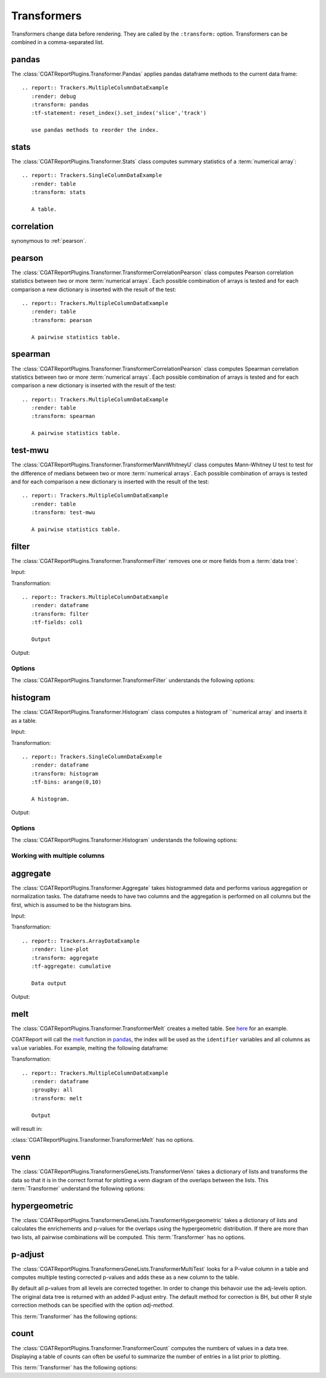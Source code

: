 .. _transformers:

============
Transformers
============

Transformers change data before rendering. They are called by the
``:transform:`` option. Transformers can be combined in a
comma-separated list.

.. _pandas:

pandas
======

The :class:`CGATReportPlugins.Transformer.Pandas` applies pandas
dataframe methods to the current data frame::

  .. report:: Trackers.MultipleColumnDataExample
     :render: debug
     :transform: pandas
     :tf-statement: reset_index().set_index('slice','track')

     use pandas methods to reorder the index.

.. report:: Trackers.MultipleColumnDataExample
   :render: debug
   :transform: pandas
   :tf-statement: reset_index().set_index('slice','track')

   use pandas methods to reorder the index.

.. _stats:

stats
=====

The :class:`CGATReportPlugins.Transformer.Stats` class computes
summary statistics of a :term:`numerical array`::

  .. report:: Trackers.SingleColumnDataExample
     :render: table
     :transform: stats

     A table.

.. report:: Trackers.SingleColumnDataExample
   :render: table
   :transform: stats

   A table.

.. _correlation:

correlation
===========

synonymous to :ref:`pearson`.

.. _pearson:

pearson
=======

The
:class:`CGATReportPlugins.Transformer.TransformerCorrelationPearson`
class computes Pearson correlation statistics between two or more
:term:`numerical arrays`.  Each possible combination of arrays is
tested and for each comparison a new dictionary is inserted with the
result of the test::

  .. report:: Trackers.MultipleColumnDataExample
     :render: table
     :transform: pearson

     A pairwise statistics table.

.. report:: Trackers.MultipleColumnDataExample
   :render: table
   :transform: pearson

   A pairwise statistics table.

.. _spearman:

spearman
========

The :class:`CGATReportPlugins.Transformer.TransformerCorrelationPearson` class computes
Spearman correlation statistics between two or more :term:`numerical
arrays`. Each possible combination of arrays is tested and for each
comparison a new dictionary is inserted with the result of the test::

  .. report:: Trackers.MultipleColumnDataExample
     :render: table
     :transform: spearman

     A pairwise statistics table.

.. report:: Trackers.MultipleColumnDataExample
   :render: table
   :transform: spearman

   A pairwise statistics table.

.. _test-mwu:

test-mwu
========

The :class:`CGATReportPlugins.Transformer.TransformerMannWhitneyU`
class computes Mann-Whitney U test to test for the difference of medians
between two or more :term:`numerical
arrays`. Each possible combination of arrays is tested and for each
comparison a new dictionary is inserted with the result of the test::

  .. report:: Trackers.MultipleColumnDataExample
     :render: table
     :transform: test-mwu

     A pairwise statistics table.

.. report:: Trackers.MultipleColumnDataExample
   :render: table
   :transform: test-mwu

   A pairwise statistics table.

.. _select:

..
   select
   ======

   The :class:`CGATReportPlugins.Transformer.TransformerSelect` selects
   one field from a :term:`data tree`.

     .. report:: Trackers.SingleColumnDataExample
	:render: table
	:transform: select,correlation
	:tf-fields: data

	A pairwise statistics table.

   .. report:: Trackers.SingleColumnDataExample
      :render: table
      :transform: select,correlation
      :tf-fields: data

      A pairwise statistics table.

   Options
   -------

   The :class:`CGATReportPlugins.Transformer.TransformerSelect` understands the
   following options:

   .. glossary::

      tf-fields
	 string

	 fields to select. This option is required.

   Without slices
   --------------

   Compute correlation statistics between tracks/slices for a single column

   .. report:: Trackers.SingleColumnDataExampleWithoutSlices
      :render: table
      :transform: select,correlation
      :tf-fields: data

      A pairwise statistics table.

   Compute correlation statistics between all columns.

   .. report:: Trackers.MultipleColumnDataExample
      :render: matrix
      :transform: correlation,select
      :tf-fields: coefficient
      :format: %6.4f

      Matrix of correlation coefficients

.. _filter:

filter
======

The :class:`CGATReportPlugins.Transformer.TransformerFilter` removes
one or more fields from a :term:`data tree`:

Input:

.. report:: Trackers.MultipleColumnDataExample
   :render: dataframe
   :head: 5
    
   Input data

Transformation::

   .. report:: Trackers.MultipleColumnDataExample
      :render: dataframe
      :transform: filter
      :tf-fields: col1

      Output

Output:

.. report:: Trackers.MultipleColumnDataExample
   :render: dataframe
   :head: 5
   :transform: filter
   :tf-fields: col1

   Output

Options
-------

The :class:`CGATReportPlugins.Transformer.TransformerFilter` understands the
following options:

.. glossary::

   tf-fields
      string

      fields to select. This option is required.

   tf-level
      int

      level in the :term:`data tree` on which to act.

.. _histogram:

histogram
=========

The :class:`CGATReportPlugins.Transformer.Histogram` class computes a histogram
of ``numerical array` and inserts it as a table.

Input:

.. report:: Trackers.SingleColumnDataExample
   :render: dataframe
   :head: 5
   :tail: 5

   Input data

Transformation::

   .. report:: Trackers.SingleColumnDataExample
      :render: dataframe
      :transform: histogram
      :tf-bins: arange(0,10)

      A histogram.

Output:

.. report:: Trackers.SingleColumnDataExample
   :render: dataframe
   :transform: histogram
   :tf-bins: arange(0,10)
   :head: 5
   :tail: 5
  
   A histogram.

Options
-------

The :class:`CGATReportPlugins.Transformer.Histogram` understands the
following options:

.. glossary::
   :sorted:
   
   tf-aggregate
      cumulative|reverse-cumulative|normalized-max|normalized-total|relevel-first

      normalize or cumulate values in a histogram

      * normalized-max - normalize histogram with maximum value
      * normalized-total - normalize histogram with sum of values
      * cumulative - compute cumulative histogram
      * reverse-cumulative - compute reverse cumulative histogram
      * relevel-first - relevel by adding the first bin to all others.
        
      
   tf-bins
      int or sequence of scalars, optional

      If `tf-bins` is an int, it defines the number of equal-width
      bins in the given range (10, by default). If `bins` is a sequence,
      it defines the bin edges, including the rightmost edge, allowing
      for non-uniform bin widths.
      (From the cgatreport`numpy` documentation)
      If bins is of the format ''log-X'' with X an integer number, X 
      logarithmig bins will be used. 
      If bins is ''dict'', then the histogram will be computed using a
      dictionary. Use this for large data sets, but make sure to round
      values reasonably.

      Examples::

	 :tf-bins: 100
	 :tf-bins: arange(0,1,0.1)
	 :tf-bins: log-100

   tf-range
      float[,float[,float]], optional

      The minimum value, maximum value and the bin-size. Fields can the left empty.
      If no minimum is provided, the minimum value is min(data), the maxmimum
      value is max(data) and the bin-size depends on the :term:`tf-bins` parameter.
      Values outside the range are ignored. 

Working with multiple columns
-----------------------------

.. report:: Trackers.MultipleColumnDataExample
   :render: line-plot
   :transform: histogram
   :tf-bins: arange(0,10)
   :layout: row
   :width: 200

   A histogram plot.


.. _aggregate:

aggregate
=========

The :class:`CGATReportPlugins.Transformer.Aggregate` takes
histogrammed data and performs various aggregation or normalization
tasks. The dataframe needs to have two columns and the aggregation
is performed on all columns but the first, which is assumed
to be the histogram bins.

Input:

.. report:: Trackers.ArrayDataExample
   :render: dataframe
   :head: 5
   :tail: 5
      		  
   Input data

Transformation::

   .. report:: Trackers.ArrayDataExample
      :render: line-plot
      :transform: aggregate
      :tf-aggregate: cumulative

      Data output

Output:

.. report:: Trackers.ArrayDataExample
   :render: dataframe
   :transform: aggregate
   :tf-aggregate: cumulative
   :head: 5
   :tail: 5
      		  
   Cumulative data.

..
   .. _tolist:

   toList
   ======

   The :class:`CGATReportPlugins.Transformer.List` takes
   labeled data and converts it into lists. For example,
   if you have the following data::

      data1/x/1/2   data1/y/1/4
      data2/x/2/4   data2/y/2/5
      data3/x/3/3   data3/y/3/5
      data4/x/4/4   data4/y/4/6

   Transformation results in:

      x/(2,4,3,4)
      y/(4,5,5,6)

   Note how the higher level of the path is discarded. The operation is
   in some ways the reverse of the :ref:`tolables` transformation.

..
   .. _group:

   group
   =====

   .. _indicator:

   indicator
   =========

   .. _tolabels:

   tolabels
   ========

   The :class:`CGATReportPlugins.Transformer.TransformerToLabels` converts
   :term:`numerical arrays` to :term:`labeled data`. Imagine you have the following
   data::

      data1/x/(2,4,3,4)
      data1/y/(4,5,5,6)

   These data can be displayed as a :ref:`scatter-plot` or a :ref:`line-plot`. However,
   if you tried displaying these as a :ref:`bar-plot` you will get a ``malformatted data``
   error message as :ref:`bar-plot` expects :term:`labeled data`. 

   The :ref:`tolabels` transformation can help transform the data. In the example above,
   the transformation would result in::

      data1/x/1/2   data1/y/1/4
	   /x/2/4        /y/2/5
	   /x/3/3        /y/3/5
	   /x/4/4        /y/5/6

      .. report:: Trackers.MultipleColumnDataExample
	 :render: interleaved-bar-plot
	 :transform: tolabels

	 An interleaved bar plot

   .. report:: Trackers.MultipleColumnDataExample
      :render: interleaved-bar-plot
      :transform: tolabels

       An interleaved bar plot

   Options
   -------

   The :class:`CGATReportPlugins.Transformer.TransformerFilter` understands the
   following options:

   .. glossary::

      tf-fields
	 string

	 fields to select. This option is required.

      tf-level
	 int

	 level in the :term:`data tree` on which to act.

.. _melt:

melt
====

The :class:`CGATReportPlugins.Transformer.TransformerMelt` creates a
melted table. See
`here <http://scienceoss.com/restructure-or-reformat-dataframes-in-r-with-melt>`_
for an example.

CGATReport will call the
`melt <http://pandas.pydata.org/pandas-docs/stable/generated/pandas.melt.html>`_
function in pandas_, the index will be used as the ``identifier``
variables and all columns as ``value`` variables.  For example, melting the
following dataframe:

.. report:: Trackers.MultipleColumnDataExample
   :render: dataframe
   :groupby: all
   :head: 5
   :tail: 5

   Input dataframe

Transformation::

    .. report:: Trackers.MultipleColumnDataExample
       :render: dataframe
       :groupby: all
       :transform: melt

       Output

will result in:

.. report:: Trackers.MultipleColumnDataExample
   :render: dataframe
   :groupby: all
   :transform: melt
   :head: 5
   :tail: 5

   Output dataframe

:class:`CGATReportPlugins.Transformer.TransformerMelt` has no options.

.. _venn:

venn
====

The :class:`CGATReportPlugins.TransformersGeneLists.TransformerVenn`
takes a dictionary of lists and transforms the data so that it is in
the correct format for plotting a venn diagram of the overlaps between
the lists. This :term:`Transformer` understand the following options:

.. glossary::

   keep-background
      flag

      keep background data


.. _hypergeometric:

hypergeometric
==============

The :class:`CGATReportPlugins.TransformersGeneLists.TransformerHypergeometric`
takes a dictionary of lists and calculates the enrichements and
p-values for the overlaps using the hypergeometric distribution. If
there are more than two lists, all pairwise combinations will be
computed. This :term:`Transformer` has no options.

.. _p-adjust:

p-adjust
========

The :class:`CGATReportPlugins.TransformersGeneLists.TransformerMultiTest`
looks for a P-value column in a table and computes multiple testing
corrected p-values and adds these as a new column to the table.

By default all p-values from all levels are corrected together. In
order to change this behavoir use the adj-levels option.  The
original data tree is returned with an added P-adjust entry. The
default method for correction is BH, but other R style correction
methods can be specified with the option `adj-method`.

This :term:`Transformer` has the following options:

.. glossary::

   adj-level
      int

      Group tests from all levels below for adjustment.

   adj-method
      choice

      Method to use to compute adjusted P-Values. See the R
      documentation for p.adjust for available methods.

    p-value
      string

      String to identify the field in the table containing
      the p-values. The default is ``P-value``.


.. _count:

count
=====

The :class:`CGATReportPlugins.Transformer.TransformerCount` computes
the numbers of values in a data tree. Displaying a table of counts can often be useful to
summarize the number of entries in a list prior to plotting.

This :term:`Transformer` has the following options:

.. glossary::

   level
      int

      Level in the :term:`datatree` hierarchy at which to count.





